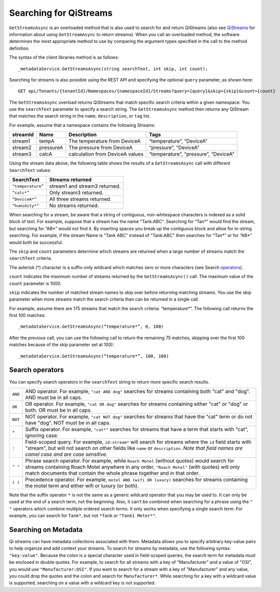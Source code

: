 Searching for QiStreams
=======================

``GetStreamsAsync`` is an overloaded method that is also used to search for and return QiStreams (also see `QiStreams <http://qi-docs-rst.readthedocs.org/en/latest/Qi_Streams.html>`__ for information about using ``GetStreamAsync`` to return streams). When you call an overloaded method, the software determines the most appropriate method to use by comparing the argument types specified in the call to the method definition.

The syntax of the client libraries method is as follows:

::

  _metadataService.GetStreamsAsync(string searchText, int skip, int count);


Searching for streams is also possible using the REST API and specifying the optional ``query`` parameter, as shown here:

::

  GET api/Tenants/{tenantId}/Namespaces/{namespaceId}/Streams?query={query}&skip={skip}&count={count}


The ``GetStreamsAsync`` overload returns QiStreams that match specific search criteria within a given namespace. 
You use the ``searchText`` parameter to specify a search string. The ``GetStreamsAsync`` method then returns any QiStream that matches the search string in the ``name``, ``description``, or ``tag`` list. 

For example, assume that a namespace contains the following Streams:

============    =========       ================     =========================
**streamId**    **Name**        **Description**      **Tags**
------------    ---------       ----------------     -------------------------
stream1         tempA           The temperature      “temperature”, “DeviceA”
                                from DeviceA                
stream2         pressureA       The pressure         “pressure”, “DeviceA”
                                from DeviceA     
stream3         calcA           calculation from     “temperature”, 
                                DeviceA values       “pressure”, “DeviceA”
============    =========       ================     =========================


Using the stream data above, the following table shows the results of a ``GetStreamsAsync`` call with different ``SearchText`` values:

==================     ========================================
**SearchText**         **Streams returned**
------------------     ----------------------------------------
``“temperature”``      stream1 and stream3 returned.
``“calc*”``            Only stream3 returned.
``“DeviceA*”``         All three streams returned.
``“humidity*”``        No streams returned.
==================     ========================================

When searching for a stream, be aware that a string of contiguous, non-whitespace characters is indexed as a solid block of text. For example, suppose that a stream has the name "Tank:ABC". Searching for “Tan*” would find the stream, but searching for “AB*” would not find it. By inserting spaces you break up the contiguous block and allow for in-string searching. For example, if the stream Name is "Tank ABC" instead of "Tank:ABC" then searches for “Tan*” or for “AB*” would both be successful.

The ``skip`` and ``count`` parameters determine which streams are returned when a large number of streams match the ``searchText`` criteria. 

The asterisk (*) character is a suffix-only wildcard which matches zero or more characters (see Search operators_).  

``count`` indicates the maximum number of streams returned by the ``GetStreamsAsync()`` call. The maximum value of the ``count`` parameter is 1000. 

``skip`` indicates the number of matched stream names to skip over before returning matching streams. You use the skip parameter when more streams match the search criteria than can be returned in a single call. 

For example, assume there are 175 streams that match the search criteria: “temperature*”. 
The following call returns the first 100 matches:

::
 
   _metadataService.GetStreamsAsync(“temperature*”, 0, 100)

After the previous call, you can use the following call to return the remaining 75 matches, skipping over the first 100 matches because of the skip parameter set at 100):

::

   _metadataService.GetStreamsAsync(“temperature*”, 100, 100) 


Search operators
----------------

You can specify search operators in the ``searchText`` string to return more specific search results. 

.. _operators: 

=======  ==================================================================
``AND``  AND operator. For example, ``"cat AND dog"`` searches for streams
         containing both "cat" and "dog".  AND must be in all caps.
``OR``   OR operator. For example, ``"cat OR dog"`` searches for streams
         containing either "cat" or "dog" or both.  OR must be in all caps.
``NOT``  NOT operator. For example, ``"cat NOT dog"`` searches for streams 
         that have the "cat" term or do not have "dog".  NOT must be in
         all caps.
``*``    Suffix operator. For example, ``"cat*"`` searches for streams 
         that have a term that starts with "cat", ignoring case.
``:``    Field-scoped query.  For example, ``id:stream*`` will search for 
         streams where the ``id`` field starts with "stream", but will not 
         search on other fields like ``name`` or ``description``.  *Note
         that field names are camel case and are case sensitive.*
``" "``  Phrase search operator. For example, while ``Roach Motel`` 
         (without quotes) would search for streams containing 
         Roach Motel anywhere in any order, ``"Roach Motel"`` 
         (with quotes) will only match documents that contain the 
         whole phrase together and in that order.
``( )``  Precedence operator. For example, ``motel AND (wifi OR luxury)`` 
         searches for streams containing the motel term and 
         either wifi or luxury (or both).
=======  ==================================================================

Note that the suffix operator ``*`` is not the same as a generic wildcard operator that you may be used to.  It can only be used at the end of a search term, not the beginning.  Also, it can't be combined when searching for a phrase using the ``" "`` operators which combine multiple ordered search terms.  It only works when specifying a single search term.  For example, you can search for ``Tank*``, but not ``*Tank`` or ``"Tank1 Meter*"``.


Searching on Metadata
---------------------

Qi streams can have metadata collections associated with them.  Metadata allows you to specify arbitrary key-value pairs to help organize and add context your streams.  To search for streams by metadata, use the following syntax: ``"key:value"``.  Because the colon is a special character used in field-scoped queries, the search term for metadata *must* be enclosed in double quotes.  For example, to search for all streams with a key of "Manufacturer" and a value of "OSI", you would use ``"Manufacturer:OSI"``.  If you want to search for a stream with a key of "Manufacturer" and any value, you could drop the quotes and the colon and search for ``Manufacturer*``.  While searching for a key with a wildcard value is supported, searching on a value with a wildcard key is not supported.

